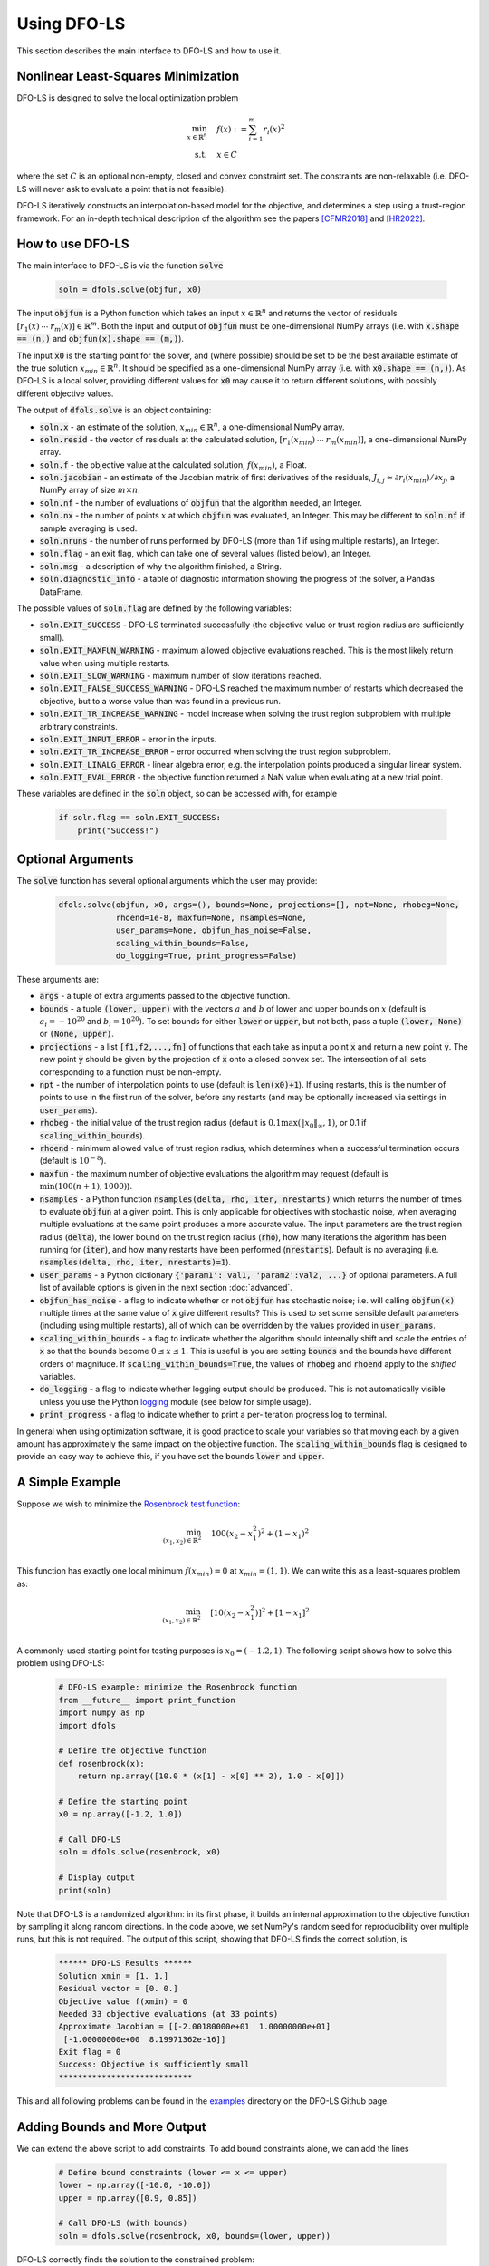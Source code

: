 Using DFO-LS
============
This section describes the main interface to DFO-LS and how to use it.

Nonlinear Least-Squares Minimization
------------------------------------
DFO-LS is designed to solve the local optimization problem

.. math::

   \min_{x\in\mathbb{R}^n}  &\quad  f(x) := \sum_{i=1}^{m}r_{i}(x)^2 \\
   \text{s.t.} &\quad x \in C

where the set :math:`C` is an optional non-empty, closed and convex constraint set. The constraints are non-relaxable (i.e. DFO-LS will never ask to evaluate a point that is not feasible).

DFO-LS iteratively constructs an interpolation-based model for the objective, and determines a step using a trust-region framework.
For an in-depth technical description of the algorithm see the papers [CFMR2018]_ and [HR2022]_.

How to use DFO-LS
-----------------
The main interface to DFO-LS is via the function :code:`solve`

  .. code-block:: python
  
      soln = dfols.solve(objfun, x0)

The input :code:`objfun` is a Python function which takes an input :math:`x\in\mathbb{R}^n` and returns the vector of residuals :math:`[r_1(x)\: \cdots \: r_m(x)]\in\mathbb{R}^m`. Both the input and output of :code:`objfun` must be one-dimensional NumPy arrays (i.e. with :code:`x.shape == (n,)` and :code:`objfun(x).shape == (m,)`).

The input :code:`x0` is the starting point for the solver, and (where possible) should be set to be the best available estimate of the true solution :math:`x_{min}\in\mathbb{R}^n`. It should be specified as a one-dimensional NumPy array (i.e. with :code:`x0.shape == (n,)`).
As DFO-LS is a local solver, providing different values for :code:`x0` may cause it to return different solutions, with possibly different objective values.

The output of :code:`dfols.solve` is an object containing:

* :code:`soln.x` - an estimate of the solution, :math:`x_{min}\in\mathbb{R}^n`, a one-dimensional NumPy array.
* :code:`soln.resid` - the vector of residuals at the calculated solution, :math:`[r_1(x_{min})\:\cdots\: r_m(x_{min})]`, a one-dimensional NumPy array.
* :code:`soln.f` - the objective value at the calculated solution, :math:`f(x_{min})`, a Float.
* :code:`soln.jacobian` - an estimate of the Jacobian matrix of first derivatives of the residuals, :math:`J_{i,j} \approx \partial r_i(x_{min})/\partial x_j`, a NumPy array of size :math:`m\times n`.
* :code:`soln.nf` - the number of evaluations of :code:`objfun` that the algorithm needed, an Integer.
* :code:`soln.nx` - the number of points :math:`x` at which :code:`objfun` was evaluated, an Integer. This may be different to :code:`soln.nf` if sample averaging is used.
* :code:`soln.nruns` - the number of runs performed by DFO-LS (more than 1 if using multiple restarts), an Integer.
* :code:`soln.flag` - an exit flag, which can take one of several values (listed below), an Integer.
* :code:`soln.msg` - a description of why the algorithm finished, a String.
* :code:`soln.diagnostic_info` - a table of diagnostic information showing the progress of the solver, a Pandas DataFrame.

The possible values of :code:`soln.flag` are defined by the following variables:

* :code:`soln.EXIT_SUCCESS` - DFO-LS terminated successfully (the objective value or trust region radius are sufficiently small).
* :code:`soln.EXIT_MAXFUN_WARNING` - maximum allowed objective evaluations reached. This is the most likely return value when using multiple restarts.
* :code:`soln.EXIT_SLOW_WARNING` - maximum number of slow iterations reached.
* :code:`soln.EXIT_FALSE_SUCCESS_WARNING` - DFO-LS reached the maximum number of restarts which decreased the objective, but to a worse value than was found in a previous run.
* :code:`soln.EXIT_TR_INCREASE_WARNING` - model increase when solving the trust region subproblem with multiple arbitrary constraints.
* :code:`soln.EXIT_INPUT_ERROR` - error in the inputs.
* :code:`soln.EXIT_TR_INCREASE_ERROR` - error occurred when solving the trust region subproblem.
* :code:`soln.EXIT_LINALG_ERROR` - linear algebra error, e.g. the interpolation points produced a singular linear system.
* :code:`soln.EXIT_EVAL_ERROR` - the objective function returned a NaN value when evaluating at a new trial point.

These variables are defined in the :code:`soln` object, so can be accessed with, for example

  .. code-block:: python
  
      if soln.flag == soln.EXIT_SUCCESS:
          print("Success!")

Optional Arguments
------------------
The :code:`solve` function has several optional arguments which the user may provide:

  .. code-block:: python
  
      dfols.solve(objfun, x0, args=(), bounds=None, projections=[], npt=None, rhobeg=None, 
                  rhoend=1e-8, maxfun=None, nsamples=None, 
                  user_params=None, objfun_has_noise=False, 
                  scaling_within_bounds=False,
                  do_logging=True, print_progress=False)

These arguments are:

* :code:`args` - a tuple of extra arguments passed to the objective function. 
* :code:`bounds` - a tuple :code:`(lower, upper)` with the vectors :math:`a` and :math:`b` of lower and upper bounds on :math:`x` (default is :math:`a_i=-10^{20}` and :math:`b_i=10^{20}`). To set bounds for either :code:`lower` or :code:`upper`, but not both, pass a tuple :code:`(lower, None)` or :code:`(None, upper)`.
* :code:`projections` - a list :code:`[f1,f2,...,fn]` of functions that each take as input a point :code:`x` and return a new point :code:`y`. The new point :code:`y` should be given by the projection of :code:`x` onto a closed convex set. The intersection of all sets corresponding to a function must be non-empty.
* :code:`npt` - the number of interpolation points to use (default is :code:`len(x0)+1`). If using restarts, this is the number of points to use in the first run of the solver, before any restarts (and may be optionally increased via settings in :code:`user_params`).
* :code:`rhobeg` - the initial value of the trust region radius (default is :math:`0.1\max(\|x_0\|_{\infty}, 1)`, or 0.1 if :code:`scaling_within_bounds`).
* :code:`rhoend` - minimum allowed value of trust region radius, which determines when a successful termination occurs (default is :math:`10^{-8}`).
* :code:`maxfun` - the maximum number of objective evaluations the algorithm may request (default is :math:`\min(100(n+1),1000)`).
* :code:`nsamples` - a Python function :code:`nsamples(delta, rho, iter, nrestarts)` which returns the number of times to evaluate :code:`objfun` at a given point. This is only applicable for objectives with stochastic noise, when averaging multiple evaluations at the same point produces a more accurate value. The input parameters are the trust region radius (:code:`delta`), the lower bound on the trust region radius (:code:`rho`), how many iterations the algorithm has been running for (:code:`iter`), and how many restarts have been performed (:code:`nrestarts`). Default is no averaging (i.e. :code:`nsamples(delta, rho, iter, nrestarts)=1`).
* :code:`user_params` - a Python dictionary :code:`{'param1': val1, 'param2':val2, ...}` of optional parameters. A full list of available options is given in the next section :doc:`advanced`.
* :code:`objfun_has_noise` - a flag to indicate whether or not :code:`objfun` has stochastic noise; i.e. will calling :code:`objfun(x)` multiple times at the same value of :code:`x` give different results? This is used to set some sensible default parameters (including using multiple restarts), all of which can be overridden by the values provided in :code:`user_params`.
* :code:`scaling_within_bounds` - a flag to indicate whether the algorithm should internally shift and scale the entries of :code:`x` so that the bounds become :math:`0 \leq x \leq 1`. This is useful is you are setting :code:`bounds` and the bounds have different orders of magnitude. If :code:`scaling_within_bounds=True`, the values of :code:`rhobeg` and :code:`rhoend` apply to the *shifted* variables.
* :code:`do_logging` - a flag to indicate whether logging output should be produced. This is not automatically visible unless you use the Python `logging <https://docs.python.org/3/library/logging.html>`_ module (see below for simple usage).
* :code:`print_progress` - a flag to indicate whether to print a per-iteration progress log to terminal.

In general when using optimization software, it is good practice to scale your variables so that moving each by a given amount has approximately the same impact on the objective function.
The :code:`scaling_within_bounds` flag is designed to provide an easy way to achieve this, if you have set the bounds :code:`lower` and :code:`upper`.

A Simple Example
----------------
Suppose we wish to minimize the `Rosenbrock test function <https://en.wikipedia.org/wiki/Rosenbrock_function>`_:

.. math::

   \min_{(x_1,x_2)\in\mathbb{R}^2}  &\quad  100(x_2-x_1^2)^2 + (1-x_1)^2 \\

This function has exactly one local minimum :math:`f(x_{min})=0` at :math:`x_{min}=(1,1)`. We can write this as a least-squares problem as:

.. math::

   \min_{(x_1,x_2)\in\mathbb{R}^2}  &\quad  [10(x_2-x_1^2)]^2 + [1-x_1]^2 \\

A commonly-used starting point for testing purposes is :math:`x_0=(-1.2,1)`. The following script shows how to solve this problem using DFO-LS:

  .. code-block:: python
  
      # DFO-LS example: minimize the Rosenbrock function
      from __future__ import print_function
      import numpy as np
      import dfols

      # Define the objective function
      def rosenbrock(x):
          return np.array([10.0 * (x[1] - x[0] ** 2), 1.0 - x[0]])
      
      # Define the starting point
      x0 = np.array([-1.2, 1.0])
      
      # Call DFO-LS
      soln = dfols.solve(rosenbrock, x0)
      
      # Display output
      print(soln)
      
Note that DFO-LS is a randomized algorithm: in its first phase, it builds an internal approximation to the objective function by sampling it along random directions. In the code above, we set NumPy's random seed for reproducibility over multiple runs, but this is not required. The output of this script, showing that DFO-LS finds the correct solution, is

  .. code-block:: none
  
      ****** DFO-LS Results ******
      Solution xmin = [1. 1.]
      Residual vector = [0. 0.]
      Objective value f(xmin) = 0
      Needed 33 objective evaluations (at 33 points)
      Approximate Jacobian = [[-2.00180000e+01  1.00000000e+01]
       [-1.00000000e+00  8.19971362e-16]]
      Exit flag = 0
      Success: Objective is sufficiently small
      ****************************

This and all following problems can be found in the `examples <https://github.com/numericalalgorithmsgroup/dfols/tree/master/examples>`_ directory on the DFO-LS Github page.

Adding Bounds and More Output
-----------------------------
We can extend the above script to add constraints. To add bound constraints alone, we can add the lines

  .. code-block:: python
  
      # Define bound constraints (lower <= x <= upper)
      lower = np.array([-10.0, -10.0])
      upper = np.array([0.9, 0.85])
      
      # Call DFO-LS (with bounds)
      soln = dfols.solve(rosenbrock, x0, bounds=(lower, upper))

DFO-LS correctly finds the solution to the constrained problem:

  .. code-block:: none
  
      ****** DFO-LS Results ******
      Solution xmin = [0.9  0.81]
      Residual vector = [3.10862447e-14 1.00000000e-01]
      Objective value f(xmin) = 0.01
      Needed 58 objective evaluations (at 58 points)
      Approximate Jacobian = [[-1.79999999e+01  9.99999998e+00]
       [-1.00000000e+00  8.62398179e-10]]
      Exit flag = 0
      Success: rho has reached rhoend
      ****************************


However, we also get a warning that our starting point was outside of the bounds:

  .. code-block:: none
  
      RuntimeWarning: x0 above upper bound, adjusting

DFO-LS automatically fixes this, and moves :math:`x_0` to a point within the bounds, in this case :math:`x_0=(-1.2,0.85)`.

We can also get DFO-LS to print out more detailed information about its progress using the `logging <https://docs.python.org/3/library/logging.html>`_ module. To do this, we need to add the following lines:

  .. code-block:: python
  
      import logging
      logging.basicConfig(level=logging.INFO, format='%(message)s')
      
      # ... (call dfols.solve)

And for the simple bounds example we can now see each evaluation of :code:`objfun`:

  .. code-block:: none
  
      Function eval 1 at point 1 has f = 39.65 at x = [-1.2   0.85]
      Initialising (coordinate directions)
      Function eval 2 at point 2 has f = 14.337296 at x = [-1.08  0.85]
      Function eval 3 at point 3 has f = 55.25 at x = [-1.2   0.73]
      ...
      Function eval 57 at point 57 has f = 0.010000001407575 at x = [0.89999999 0.80999999]
      Function eval 58 at point 58 has f = 0.00999999999999997 at x = [0.9  0.81]
      Did a total of 1 run(s)

If we wanted to save this output to a file, we could replace the above call to :code:`logging.basicConfig()` with

  .. code-block:: python
  
      logging.basicConfig(filename="myfile.log", level=logging.INFO, 
                          format='%(message)s', filemode='w')

If you have logging for some parts of your code and you want to deactivate all DFO-LS logging, you can use the optional argument :code:`do_logging=False` in :code:`dfols.solve()`.

An alternative option available is to get DFO-LS to print to terminal progress information every iteration, by setting the optional argument :code:`print_progress=True` in :code:`dfols.solve()`. If we do this for the above example, we get

  .. code-block:: none
  
       Run  Iter     Obj       Grad     Delta      rho     Evals 
        1     1    1.43e+01  1.61e+02  1.20e-01  1.20e-01    3   
        1     2    4.35e+00  3.77e+01  4.80e-01  1.20e-01    4   
        1     3    4.35e+00  3.77e+01  6.00e-02  1.20e-02    4 
      ...
        1    55    1.00e-02  2.00e-01  1.50e-08  1.00e-08   56   
        1    56    1.00e-02  2.00e-01  1.50e-08  1.00e-08   57

Handling Arbitrary Convex Constraints
-------------------------------------
DFO-LS can also handle more general constraints where they can be written as the intersection of finitely many convex sets. For example, the below code
minimizes the Rosenbrock function subject to a constraint set given by the intersection of two convex sets. Note the intersection of the user-provided convex
sets must be non-empty.

  .. code-block:: python
  
      '''
      DFO-LS example: minimize the Rosenbrock function with arbitrary convex constraints

      This example defines two functions pball(x) and pbox(x) that project onto ball and
      box constraint sets respectively. It then passes both these functions to the DFO-LS
      solver so that it can find a constrained minimizer to the Rosenbrock function.
      Such a minimizer must lie in the intersection of constraint sets corresponding to
      projection functions pball(x) and pbox(x). The description of the problem is as follows:

          min rosenbrock(x)
          s.t.
              -2 <= x[0] <= 1.1,
              1.1 <= x[1] <= 3,
              norm(x-c) <= 0.4

      where c = [0.7, 1.5] is the centre of the ball.
      '''
      from __future__ import print_function
      import numpy as np
      import dfols

      # Define the objective function
      def rosenbrock(x):
          return np.array([10.0 * (x[1] - x[0] ** 2), 1.0 - x[0]])

      # Define the starting point
      x0 = np.array([-1.2, 1])

      '''
      Define ball projection function
      Projects the input x onto a ball with
      centre point (0.7,1.5) and radius 0.4.
      '''
      def pball(x):
          c = np.array([0.7,1.5]) # ball centre
          r = 0.4 # ball radius
          return c + (r/np.max([np.linalg.norm(x-c),r]))*(x-c)

      '''
      Define box projection function
      Projects the input x onto a box
      such that -2 <= x[0] <= 0.9 and
      1.1 <= x[1] <= 3.

      Note: One could equivalently add bound
      constraints as a separate input to the solver
      instead.
      '''
      def pbox(x):
          l = np.array([-2, 1.1]) # lower bound
          u = np.array([0.9, 3]) # upper bound
          return np.minimum(np.maximum(x,l), u)

      # For optional extra output details
      import logging
      logging.basicConfig(level=logging.DEBUG, format='%(message)s')

      # Call DFO-LS
      soln = dfols.solve(rosenbrock, x0, projections=[pball,pbox])

      # Display output
      print(soln)

Note that for bound constraints one can choose to either implement them by defining a projection function as above, or by passing the bounds as input like in the example from the section on adding bound constraints.

DFO-LS correctly finds the solution to this constrained problem too. Note that we get a warning because the step computed in the trust region subproblem
gave an increase in the model. This is common in the case where multiple constraints are active at the optimal point.

  .. code-block:: none

      ****** DFO-LS Results ******
      Solution xmin = [0.9        1.15359245]
      Residual vector = [3.43592448 0.1       ]
      Objective value f(xmin) = 11.81557703
      Needed 10 objective evaluations (at 10 points)
      Approximate Jacobian = [[-1.79826221e+01  1.00004412e+01]
       [-1.00000000e+00 -1.81976605e-15]]
      Exit flag = 5
      Warning (trust region increase): Either multiple constraints are active or trust region step gave model increase
      ****************************

Example: Noisy Objective Evaluation
-----------------------------------
As described in :doc:`info`, derivative-free algorithms such as DFO-LS are particularly useful when :code:`objfun` has noise. Let's modify the previous example to include random noise in our objective evaluation, and compare it to a derivative-based solver:

  .. code-block:: python
  
      # DFO-LS example: minimize the noisy Rosenbrock function
      from __future__ import print_function
      import numpy as np
      import dfols
      
      # Define the objective function
      def rosenbrock(x):
          return np.array([10.0 * (x[1] - x[0] ** 2), 1.0 - x[0]])
      
      # Modified objective function: add 1% Gaussian noise
      def rosenbrock_noisy(x):
          return rosenbrock(x) * (1.0 + 1e-2 * np.random.normal(size=(2,)))
      
      # Define the starting point
      x0 = np.array([-1.2, 1.0])
      
      # Set random seed (for reproducibility)
      np.random.seed(0)
      
      print("Demonstrate noise in function evaluation:")
      for i in range(5):
          print("objfun(x0) = %s" % str(rosenbrock_noisy(x0)))
      print("")
      
      # Call DFO-LS
      soln = dfols.solve(rosenbrock_noisy, x0)
      
      # Display output
      print(soln)
      
      # Compare with a derivative-based solver
      import scipy.optimize as opt
      soln = opt.least_squares(rosenbrock_noisy, x0)
      
      print("")
      print("** SciPy results **")
      print("Solution xmin = %s" % str(soln.x))
      print("Objective value f(xmin) = %.10g" % (2.0 * soln.cost))
      print("Needed %g objective evaluations" % soln.nfev)
      print("Exit flag = %g" % soln.status)
      print(soln.message)


The output of this is:

  .. code-block:: none
  
      Demonstrate noise in function evaluation:
      objfun(x0) = [-4.4776183   2.20880346]
      objfun(x0) = [-4.44306447  2.24929965]
      objfun(x0) = [-4.48217255  2.17849989]
      objfun(x0) = [-4.44180389  2.19667014]
      objfun(x0) = [-4.39545837  2.20903317]
      
      ****** DFO-LS Results ******
      Solution xmin = [1.         1.00000003]
      Residual vector = [ 1.59634974e-07 -4.63036198e-09]
      Objective value f(xmin) = 2.550476524e-14
      Needed 53 objective evaluations (at 53 points)
      Approximate Jacobian = [[-1.98196347e+01  9.90335675e+00]
       [-1.01941978e+00  4.24991776e-05]]
      Exit flag = 0
      Success: Objective is sufficiently small
      ****************************
      
      
      ** SciPy results **
      Solution xmin = [-1.20000087  1.00000235]
      Objective value f(xmin) = 23.95535774
      Needed 6 objective evaluations
      Exit flag = 3
      `xtol` termination condition is satisfied.

DFO-LS is able to find the solution with 20 more function evaluations as in the noise-free case. However SciPy's derivative-based solver, which has no trouble solving the noise-free problem, is unable to make any progress.

As noted above, DFO-LS has an input parameter :code:`objfun_has_noise` to indicate if :code:`objfun` has noise in it, which it does in this case. Therefore we can call DFO-LS with

  .. code-block:: python
  
      soln = dfols.solve(rosenbrock_noisy, x0, objfun_has_noise=True)

Using this setting, we find the correct solution faster:

  .. code-block:: none
  
      ****** DFO-LS Results ******
      Solution xmin = [1. 1.]
      Residual vector = [-4.06227943e-08  2.51525603e-10]
      Objective value f(xmin) = 1.650274685e-15
      Needed 29 objective evaluations (at 29 points)
      Approximate Jacobian = [[-1.99950530e+01  1.00670067e+01]
       [-9.96161167e-01 -2.41166495e-04]]
      Exit flag = 0
      Success: Objective is sufficiently small
      ****************************

Example: Parameter Estimation/Data Fitting
------------------------------------------
Next, we show a short example of using DFO-LS to solve a parameter estimation problem (taken from `here <https://uk.mathworks.com/help/optim/ug/lsqcurvefit.html#examples>`_). Given some observations :math:`(t_i,y_i)`, we wish to calibrate parameters :math:`x=(x_1,x_2)` in the exponential decay model

.. math::

   y(t) = x_1 \exp(x_2 t)

The code for this is:

  .. code-block:: python
  
      # DFO-LS example: data fitting problem
      # Originally from:
      # https://uk.mathworks.com/help/optim/ug/lsqcurvefit.html
      from __future__ import print_function
      import numpy as np
      import dfols
      
      # Observations
      tdata = np.array([0.9, 1.5, 13.8, 19.8, 24.1, 28.2, 35.2, 
                        60.3, 74.6, 81.3])
      ydata = np.array([455.2, 428.6, 124.1, 67.3, 43.2, 28.1, 13.1, 
                        -0.4, -1.3, -1.5])
      
      # Model is y(t) = x[0] * exp(x[1] * t)
      def prediction_error(x):
          return ydata - x[0] * np.exp(x[1] * tdata)
      
      # Define the starting point
      x0 = np.array([100.0, -1.0])
      
      # We expect exponential decay: set upper bound x[1] <= 0
      upper = np.array([1e20, 0.0])

      # Call DFO-LS
      soln = dfols.solve(prediction_error, x0, bounds=(None, upper))

      # Display output
      print(soln)

The output of this is (noting that DFO-LS moves :math:`x_0` to be far away enough from the upper bound)

  .. code-block:: none
  
      ****** DFO-LS Results ******
      Solution xmin = [ 4.98830861e+02 -1.01256863e-01]
      Residual vector = [-0.1816709   0.06098397  0.76276301  0.11962354 -0.26589796 -0.59788814
       -1.02611897 -1.5123537  -1.56145452 -1.63266662]
      Objective value f(xmin) = 9.504886892
      Needed 79 objective evaluations (at 79 points)
      Approximate Jacobian = [[-9.12897463e-01 -4.09843514e+02]
       [-8.59085679e-01 -6.42808544e+02]
       [-2.47252555e-01 -1.70205419e+03]
       [-1.34676365e-01 -1.33017181e+03]
       [-8.71355033e-02 -1.04752848e+03]
       [-5.75304364e-02 -8.09280752e+02]
       [-2.83184867e-02 -4.97239623e+02]
       [-2.22992989e-03 -6.70749826e+01]
       [-5.24129962e-04 -1.95045269e+01]
       [-2.65956876e-04 -1.07858081e+01]]
      Exit flag = 0
      Success: rho has reached rhoend
      ****************************

This produces a good fit to the observations.

.. image:: data_fitting.png
   :width: 75%
   :alt: Data Fitting Results
   :align: center

To generate this plot, run:

  .. code-block:: python
  
      # Plot calibrated model vs. observations
      ts = np.linspace(0.0, 90.0)
      ys = soln.x[0] * np.exp(soln.x[1] * ts)
      
      import matplotlib.pyplot as plt
      plt.figure(1)
      ax = plt.gca()  # current axes
      ax.plot(ts, ys, 'k-', label='Model')
      ax.plot(tdata, ydata, 'bo', label='Data')
      ax.set_xlabel('t')
      ax.set_ylabel('y(t)')
      ax.legend(loc='upper right')
      ax.grid()
      plt.show()

Example: Solving a Nonlinear System of Equations
------------------------------------------------
Lastly, we give an example of using DFO-LS to solve a nonlinear system of equations (taken from `here <http://support.sas.com/documentation/cdl/en/imlug/66112/HTML/default/viewer.htm#imlug_genstatexpls_sect004.htm>`_). We wish to solve the following set of equations

.. math::

   x_1 + x_2 - x_1 x_2 + 2 &= 0, \\
   x_1 \exp(-x_2) - 1 &= 0.

The code for this is:

  .. code-block:: python
  
      # DFO-LS example: Solving a nonlinear system of equations
      # Originally from:
      # http://support.sas.com/documentation/cdl/en/imlug/66112/HTML/default/viewer.htm#imlug_genstatexpls_sect004.htm
      
      from __future__ import print_function
      from math import exp
      import numpy as np
      import dfols
      
      # Want to solve:
      #   x1 + x2 - x1*x2 + 2 = 0
      #   x1 * exp(-x2) - 1   = 0
      def nonlinear_system(x):
          return np.array([x[0] + x[1] - x[0]*x[1] + 2, 
                           x[0] * exp(-x[1]) - 1.0])
      
      # Warning: if there are multiple solutions, which one
      #          DFO-LS returns will likely depend on x0!
      x0 = np.array([0.1, -2.0])
      
      # Call DFO-LS
      soln = dfols.solve(nonlinear_system, x0)
      
      # Display output
      print(soln)


The output of this is

  .. code-block:: none
  
      ****** DFO-LS Results ******
      Solution xmin = [ 0.09777309 -2.32510588]
      Residual vector = [-1.45394186e-09 -1.95108811e-08]
      Objective value f(xmin) = 3.827884295e-16
      Needed 13 objective evaluations (at 13 points)
      Approximate Jacobian = [[ 3.32499552  0.90216381]
       [10.22664908 -1.00061604]]
      Exit flag = 0
      Success: Objective is sufficiently small
      ****************************

Here, we see that both entries of the residual vector are very small, so both equations have been solved to high accuracy.

References
----------

.. [CFMR2018]   
   Coralia Cartis, Jan Fiala, Benjamin Marteau and Lindon Roberts, `Improving the Flexibility and Robustness of Model-Based Derivative-Free Optimization Solvers <https://doi.org/10.1145/3338517>`_, *ACM Transactions on Mathematical Software*, 45:3 (2019), pp. 32:1-32:41 [`preprint <https://arxiv.org/abs/1804.00154>`_] 

.. [HR2022]   
   Hough, M. and Roberts, L., `Model-Based Derivative-Free Methods for Convex-Constrained Optimization <https://doi.org/10.1137/21M1460971>`_, *SIAM Journal on Optimization*, 21:4 (2022), pp. 2552-2579 [`preprint <https://arxiv.org/abs/2111.05443>`_].
